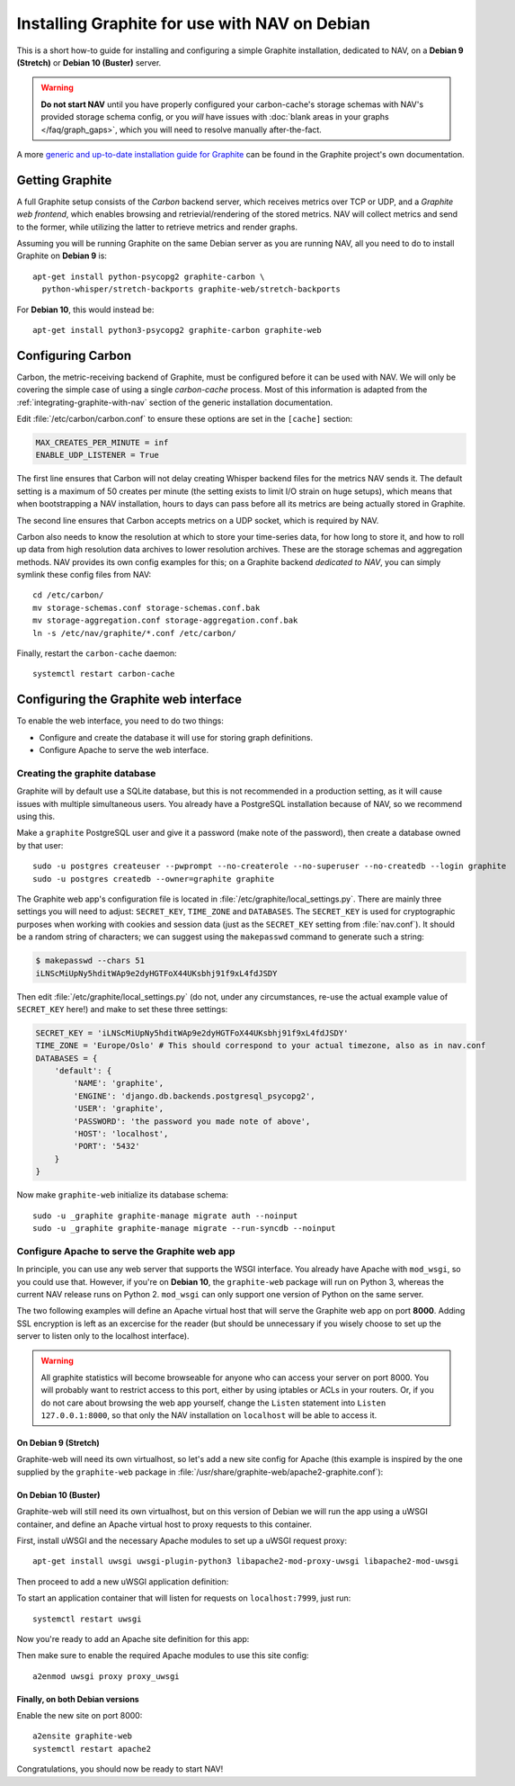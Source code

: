 ==============================================
Installing Graphite for use with NAV on Debian
==============================================

This is a short how-to guide for installing and configuring a simple Graphite
installation, dedicated to NAV, on a **Debian 9 (Stretch)** or **Debian 10
(Buster)** server.

.. warning:: **Do not start NAV** until you have properly configured your
             carbon-cache's storage schemas with NAV's provided storage schema
             config, or you *will* have issues with :doc:`blank areas in your
             graphs </faq/graph_gaps>`, which you will need to resolve
             manually after-the-fact.

A more `generic and up-to-date installation guide for Graphite
<https://graphite.readthedocs.io/en/latest/install.html>`_ can be found in the
Graphite project's own documentation.

Getting Graphite
================

A full Graphite setup consists of the *Carbon* backend server, which receives
metrics over TCP or UDP, and a *Graphite web frontend*, which enables browsing
and retrievial/rendering of the stored metrics. NAV will collect metrics and
send to the former, while utilizing the latter to retrieve metrics and render
graphs.

Assuming you will be running Graphite on the same Debian server as you are
running NAV, all you need to do to install Graphite on **Debian 9** is::

  apt-get install python-psycopg2 graphite-carbon \
    python-whisper/stretch-backports graphite-web/stretch-backports

For **Debian 10**, this would instead be::

  apt-get install python3-psycopg2 graphite-carbon graphite-web


Configuring Carbon
==================

Carbon, the metric-receiving backend of Graphite, must be configured before it
can be used with NAV. We will only be covering the simple case of using a
single *carbon-cache* process. Most of this information is adapted from the
:ref:`integrating-graphite-with-nav` section of the generic installation
documentation.

Edit :file:`/etc/carbon/carbon.conf` to ensure these options are set in the
``[cache]`` section:

.. code-block:: ini

   MAX_CREATES_PER_MINUTE = inf
   ENABLE_UDP_LISTENER = True

The first line ensures that Carbon will not delay creating Whisper backend
files for the metrics NAV sends it. The default setting is a maximum of 50
creates per minute (the setting exists to limit I/O strain on huge setups),
which means that when bootstrapping a NAV installation, hours to days can pass
before all its metrics are being actually stored in Graphite.

The second line ensures that Carbon accepts metrics on a UDP socket, which is
required by NAV.

Carbon also needs to know the resolution at which to store your time-series
data, for how long to store it, and how to roll up data from high resolution
data archives to lower resolution archives. These are the storage schemas and
aggregation methods. NAV provides its own config examples for this; on a
Graphite backend *dedicated to NAV*, you can simply symlink these config files
from NAV::

  cd /etc/carbon/
  mv storage-schemas.conf storage-schemas.conf.bak
  mv storage-aggregation.conf storage-aggregation.conf.bak
  ln -s /etc/nav/graphite/*.conf /etc/carbon/

Finally, restart the ``carbon-cache`` daemon::

  systemctl restart carbon-cache

Configuring the Graphite web interface
======================================

To enable the web interface, you need to do two things:

- Configure and create the database it will use for storing graph definitions.
- Configure Apache to serve the web interface.

Creating the graphite database
------------------------------

Graphite will by default use a SQLite database, but this is not recommended in
a production setting, as it will cause issues with multiple simultaneous
users. You already have a PostgreSQL installation because of NAV, so we
recommend using this.

Make a ``graphite`` PostgreSQL user and give it a password (make note of the
password), then create a database owned by that user::

  sudo -u postgres createuser --pwprompt --no-createrole --no-superuser --no-createdb --login graphite
  sudo -u postgres createdb --owner=graphite graphite

The Graphite web app's configuration file is located in
:file:`/etc/graphite/local_settings.py`. There are mainly three settings you
will need to adjust: ``SECRET_KEY``, ``TIME_ZONE`` and ``DATABASES``. The
``SECRET_KEY`` is used for cryptographic purposes when working with cookies and
session data (just as the ``SECRET_KEY`` setting from :file:`nav.conf`). It
should be a random string of characters; we can suggest using the
``makepasswd`` command to generate such a string:

.. code-block:: console

  $ makepasswd --chars 51
  iLNScMiUpNy5hditWAp9e2dyHGTFoX44UKsbhj91f9xL4fdJSDY

Then edit :file:`/etc/graphite/local_settings.py` (do not, under any
circumstances, re-use the actual example value of ``SECRET_KEY`` here!) and
make to set these three settings:

.. code-block:: python

   SECRET_KEY = 'iLNScMiUpNy5hditWAp9e2dyHGTFoX44UKsbhj91f9xL4fdJSDY'
   TIME_ZONE = 'Europe/Oslo' # This should correspond to your actual timezone, also as in nav.conf
   DATABASES = {
       'default': {
           'NAME': 'graphite',
           'ENGINE': 'django.db.backends.postgresql_psycopg2',
           'USER': 'graphite',
           'PASSWORD': 'the password you made note of above',
           'HOST': 'localhost',
           'PORT': '5432'
       }
   }


Now make ``graphite-web`` initialize its database schema::

  sudo -u _graphite graphite-manage migrate auth --noinput
  sudo -u _graphite graphite-manage migrate --run-syncdb --noinput

Configure Apache to serve the Graphite web app
----------------------------------------------

In principle, you can use any web server that supports the WSGI interface. You
already have Apache with ``mod_wsgi``, so you could use that. However, if
you're on **Debian 10**, the ``graphite-web`` package will run on Python 3,
whereas the current NAV release runs on Python 2. ``mod_wsgi`` can only support
one version of Python on the same server.

The two following examples will define an Apache virtual host that will serve
the Graphite web app on port **8000**. Adding SSL encryption is left as an
excercise for the reader (but should be unnecessary if you wisely choose to set
up the server to listen only to the localhost interface).

.. warning:: All graphite statistics will become browseable for anyone who can
             access your server on port 8000. You will probably want to
             restrict access to this port, either by using iptables or ACLs in
             your routers. Or, if you do not care about browsing the web app
             yourself, change the ``Listen`` statement into ``Listen
             127.0.0.1:8000``, so that only the NAV installation on
             ``localhost`` will be able to access it.


On Debian 9 (Stretch)
~~~~~~~~~~~~~~~~~~~~~

Graphite-web will need its own virtualhost, so let's add a new site config for
Apache (this example is inspired by the one supplied by the ``graphite-web``
package in :file:`/usr/share/graphite-web/apache2-graphite.conf`):

.. code-block:: apacheconf
   :caption: /etc/apache2/sites-available/graphite-web.conf

   Listen 8000
   <VirtualHost *:8000>

           WSGIDaemonProcess _graphite processes=1 threads=1 display-name='%{GROUP}' inactivity-timeout=120 user=_graphite group=_graphite
           WSGIProcessGroup _graphite
           WSGIImportScript /usr/share/graphite-web/graphite.wsgi process-group=_graphite application-group=%{GLOBAL}
           WSGIScriptAlias / /usr/share/graphite-web/graphite.wsgi

           Alias /content/ /usr/share/graphite-web/static/
           <Location "/content/">
                   SetHandler None
           </Location>

           ErrorLog ${APACHE_LOG_DIR}/graphite-web_error.log
           LogLevel warn
           CustomLog ${APACHE_LOG_DIR}/graphite-web_access.log combined

   </VirtualHost>


On Debian 10 (Buster)
~~~~~~~~~~~~~~~~~~~~~

Graphite-web will still need its own virtualhost, but on this version of Debian
we will run the app using a uWSGI container, and define an Apache virtual host
to proxy requests to this container.

First, install uWSGI and the necessary Apache modules to set up a uWSGI request
proxy::

  apt-get install uwsgi uwsgi-plugin-python3 libapache2-mod-proxy-uwsgi libapache2-mod-uwsgi

Then proceed to add a new uWSGI application definition:

.. code-block:: ini
   :caption: /etc/uwsgi/apps-enabled/graphite.ini

   [uwsgi]
   uid = _graphite
   gid = _graphite
   buffer-size = 32768
   chdir = /usr/share/graphite-web
   env = DJANGO_SETTINGS_MODULE=graphite.settings
   max-requests = 100
   module = graphite.wsgi:application
   plugins = python3
   processes = 5
   socket = 127.0.0.1:7999
   touch-reload = /usr/lib/python3/dist-packages/graphite/wsgi.py

To start an application container that will listen for requests on
``localhost:7999``, just run::

  systemctl restart uwsgi

Now you're ready to add an Apache site definition for this app:

.. code-block:: apacheconf
   :caption: /etc/apache2/sites-available/graphite-web.conf

   Listen 8000
   <VirtualHost *:8000>
	   Alias /static/ /usr/share/graphite-web/static/
	   <Location "/static/">
		   SetHandler None
		   Require all granted
	   </Location>
	   <Location "/">
		   Options FollowSymlinks Indexes
		   Require all granted
	   </Location>

	   ErrorLog \${APACHE_LOG_DIR}/graphite-web_error.log
	   LogLevel warn
	   CustomLog \${APACHE_LOG_DIR}/graphite-web_access.log combined

	   ProxyRequests Off
	   ProxyPreserveHost Off

	   # Let Apache serve static files
	   ProxyPass /static/ !
	   ProxyPassReverse /static/ !
	   # Give the rest to our uWSGI instance
	   ProxyPass / uwsgi://127.0.0.1:7999/
	   ProxyPassReverse / uwsgi://127.0.0.1:7999/

	   ProxyTimeout 300
   </VirtualHost>

Then make sure to enable the required Apache modules to use this site config::

  a2enmod uwsgi proxy proxy_uwsgi


Finally, on both Debian versions
~~~~~~~~~~~~~~~~~~~~~~~~~~~~~~~~

Enable the new site on port 8000::

  a2ensite graphite-web
  systemctl restart apache2


Congratulations, you should now be ready to start NAV!
